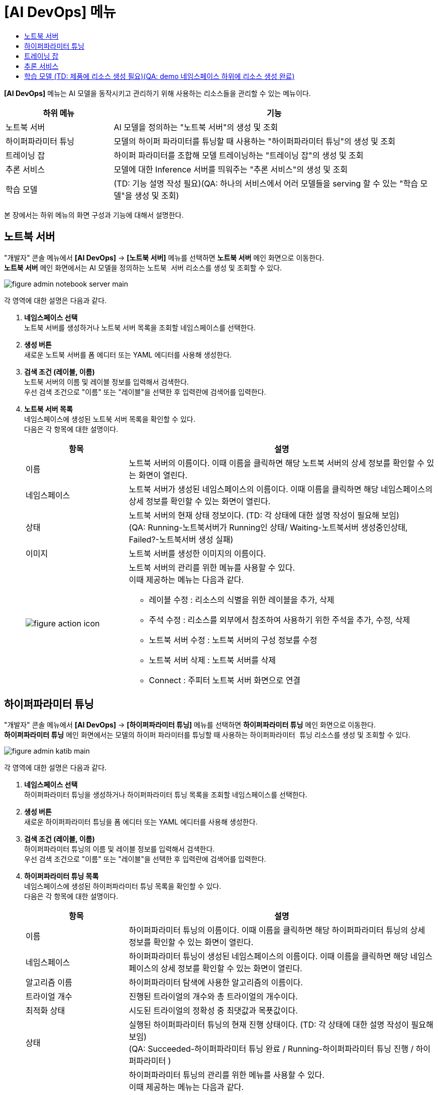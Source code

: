 = [AI DevOps] 메뉴
:toc:
:toc-title:

*[AI DevOps]* 메뉴는 AI 모델을 동작시키고 관리하기 위해 사용하는 리소스들을 관리할 수 있는 메뉴이다.
[width="100%",options="header", cols="1,3"]
|====================
|하위 메뉴|기능
|노트북 서버|AI 모델을 정의하는 "노트북 서버"의 생성 및 조회
|하이퍼파라미터 튜닝|모델의 하이퍼 파라미터를 튜닝할 때 사용하는 "하이퍼파라미터 튜닝"의 생성 및 조회
|트레이닝 잡|하이퍼 파라미터를 조합해 모델 트레이닝하는 "트레이닝 잡"의 생성 및 조회
|추론 서비스|모델에 대한 Inference 서버를 띄워주는 "추론 서비스"의 생성 및 조회
|학습 모델|(TD: 기능 설명 작성 필요)(QA: 하나의 서비스에서 어러 모델들을 serving 할 수 있는 "학습 모델"을 생성 및 조회)
|====================

본 장에서는 하위 메뉴의 화면 구성과 기능에 대해서 설명한다.

== 노트북 서버

"개발자" 콘솔 메뉴에서 *[AI DevOps]* -> *[노트북 서버]* 메뉴를 선택하면 *노트북 서버* 메인 화면으로 이동한다. +
*노트북 서버* 메인 화면에서는 AI 모델을 정의하는 `노트북 서버` 리소스를 생성 및 조회할 수 있다.

//[caption="그림. "] //캡션 제목 변경
[#img-notebook-server-main]
image::../images/figure_admin_notebook_server_main.png[]

각 영역에 대한 설명은 다음과 같다.

<1> *네임스페이스 선택* +
노트북 서버를 생성하거나 노트북 서버 목록을 조회할 네임스페이스를 선택한다.

<2> *생성 버튼* +
새로운 노트북 서버를 폼 에디터 또는 YAML 에디터를 사용해 생성한다.

<3> *검색 조건 (레이블, 이름)* +
노트북 서버의 이름 및 레이블 정보를 입력해서 검색한다. +
우선 검색 조건으로 "이름" 또는 "레이블"을 선택한 후 입력란에 검색어를 입력한다.

<4> *노트북 서버 목록* +
네임스페이스에 생성된 노트북 서버 목록을 확인할 수 있다. +
다음은 각 항목에 대한 설명이다.
+
[width="100%",options="header", cols="1,3a"]
|====================
|항목|설명  
|이름|노트북 서버의 이름이다. 이때 이름을 클릭하면 해당 노트북 서버의 상세 정보를 확인할 수 있는 화면이 열린다.
|네임스페이스|노트북 서버가 생성된 네임스페이스의 이름이다. 이때 이름을 클릭하면 해당 네임스페이스의 상세 정보를 확인할 수 있는 화면이 열린다.
|상태|노트북 서버의 현재 상태 정보이다. (TD: 각 상태에 대한 설명 작성이 필요해 보임) +
(QA: Running-노트북서버가 Running인 상태/ Waiting-노트북서버 생성중인상태, Failed?-노트북서버 생성 실패)
|이미지|노트북 서버를 생성한 이미지의 이름이다.
|image:../images/figure_action_icon.png[]|노트북 서버의 관리를 위한 메뉴를 사용할 수 있다. +
이때 제공하는 메뉴는 다음과 같다.

* 레이블 수정 : 리소스의 식별을 위한 레이블을 추가, 삭제
* 주석 수정 : 리소스를 외부에서 참조하여 사용하기 위한 주석을 추가, 수정, 삭제
* 노트북 서버 수정 : 노트북 서버의 구성 정보를 수정
* 노트북 서버 삭제 : 노트북 서버를 삭제
* Connect : 주피터 노트북 서버 화면으로 연결
|====================

== 하이퍼파라미터 튜닝

"개발자" 콘솔 메뉴에서 *[AI DevOps]* -> *[하이퍼파라미터 튜닝]* 메뉴를 선택하면 *하이퍼파라미터 튜닝* 메인 화면으로 이동한다. +
*하이퍼파라미터 튜닝* 메인 화면에서는 모델의 하이퍼 파라미터를 튜닝할 때 사용하는 `하이퍼파라미터 튜닝` 리소스를 생성 및 조회할 수 있다.

//[caption="그림. "] //캡션 제목 변경
[#img-katib-main]
image::../images/figure_admin_katib_main.png[]

각 영역에 대한 설명은 다음과 같다.

<1> *네임스페이스 선택* +
하이퍼파라미터 튜닝을 생성하거나 하이퍼파라미터 튜닝 목록을 조회할 네임스페이스를 선택한다.

<2> *생성 버튼* +
새로운 하이퍼파라미터 튜닝을 폼 에디터 또는 YAML 에디터를 사용해 생성한다.

<3> *검색 조건 (레이블, 이름)* +
하이퍼파라미터 튜닝의 이름 및 레이블 정보를 입력해서 검색한다. +
우선 검색 조건으로 "이름" 또는 "레이블"을 선택한 후 입력란에 검색어를 입력한다.

<4> *하이퍼파라미터 튜닝 목록* +
네임스페이스에 생성된 하이퍼파라미터 튜닝 목록을 확인할 수 있다. +
다음은 각 항목에 대한 설명이다.
+
[width="100%",options="header", cols="1,3a"]
|====================
|항목|설명  
|이름|하이퍼파라미터 튜닝의 이름이다. 이때 이름을 클릭하면 해당 하이퍼파라미터 튜닝의 상세 정보를 확인할 수 있는 화면이 열린다.
|네임스페이스|하이퍼파라미터 튜닝이 생성된 네임스페이스의 이름이다. 이때 이름을 클릭하면 해당 네임스페이스의 상세 정보를 확인할 수 있는 화면이 열린다.
|알고리즘 이름|하이퍼파라미터 탐색에 사용한 알고리즘의 이름이다.
|트라이얼 개수|진행된 트라이얼의 개수와 총 트라이얼의 개수이다.
|최적화 상태|시도된 트라이얼의 정확성 중 최댓값과 목푯값이다.
|상태|실행된 하이퍼파라미터 튜닝의 현재 진행 상태이다. (TD: 각 상태에 대한 설명 작성이 필요해 보임) + 
(QA: Succeeded-하이퍼파라미터 튜닝 완료 / Running-하이퍼파라미터 튜닝 진행 / 하이퍼파라미터  )
|image:../images/figure_action_icon.png[]|하이퍼파라미터 튜닝의 관리를 위한 메뉴를 사용할 수 있다. +
이때 제공하는 메뉴는 다음과 같다.

* 레이블 수정 : 리소스의 식별을 위한 레이블을 추가, 삭제
* 주석 수정 : 리소스를 외부에서 참조하여 사용하기 위한 주석을 추가, 수정, 삭제
* 하이퍼파라미터 튜닝 수정 : 하이퍼파라미터 튜닝의 구성 정보를 수정
* 하이퍼파라미터 튜닝 삭제 : 하이퍼파라미터 튜닝을 삭제
|====================

== 트레이닝 잡

"개발자" 콘솔 메뉴에서 *[AI DevOps]* -> *[트레이닝 잡]* 메뉴를 선택하면 *트레이닝 잡* 메인 화면으로 이동한다. +
*트레이닝 잡* 메인 화면에서는 하이퍼 파라미터를 조합해 모델 트레이닝하는 `트레이닝 잡` 리소스를 생성 및 조회할 수 있다.

//[caption="그림. "] //캡션 제목 변경
[#img-training-job-main]
image::../images/figure_admin_training_job_main.png[]

각 영역에 대한 설명은 다음과 같다.

<1> *네임스페이스 선택* +
트레이닝 잡을 생성하거나 트레이닝 잡 목록을 조회할 네임스페이스를 선택한다.

<2> *생성 버튼* +
새로운 트레이닝 잡을 폼 에디터 또는 YAML 에디터를 사용해 생성한다.

<3> *검색 조건 (종류)* +
트레이닝 잡의 종류를 선택해서 검색한다. 이때 다중선택도 가능하다.

* 텐서플로우 : 텐서플로우(TensorFlow)의 트레이닝을 위한 잡
* 파이토치 : 파이토치(PyTorch)의 트레이닝을 위한 잡

<4> *검색 조건 (레이블, 이름)* +
트레이닝 잡의 이름 및 레이블 정보를 입력해서 검색한다. +
우선 검색 조건으로 "이름" 또는 "레이블"을 선택한 후 입력란에 검색어를 입력한다.

<5> *트레이닝 잡 목록* +
네임스페이스에 생성된 트레이닝 잡 목록을 확인할 수 있다. +
다음은 각 항목에 대한 설명이다.
+
[width="100%",options="header", cols="1,3a"]
|====================
|항목|설명  
|이름|트레이닝 잡의 이름이다. 이때 이름을 클릭하면 해당 트레이닝 잡의 상세 정보를 확인할 수 있는 화면이 열린다.
|네임스페이스|트레이닝 잡이 생성된 네임스페이스의 이름이다. 이때 이름을 클릭하면 해당 네임스페이스의 상세 정보를 확인할 수 있는 화면이 열린다.
|상태|트레이닝 잡의 현재 상태 정보이다. (TD: 각 상태에 대한 설명 작성이 필요해 보임) +
(QA: Succeeded-트레이닝 잡 생성 완료 / Created-트레이닝 잡 생성 중 / Failed - 트레이닝 잡 생성 실패한 상태)
|구성|트레이닝 잡을 구성한 프로세스들의 이름이다.
|image:../images/figure_action_icon.png[]|트레이닝 잡의 관리를 위한 메뉴를 사용할 수 있다. +
이때 제공하는 메뉴는 다음과 같다.

* 레이블 수정 : 리소스의 식별을 위한 레이블을 추가, 삭제
* 주석 수정 : 리소스를 외부에서 참조하여 사용하기 위한 주석을 추가, 수정, 삭제
* 텐서플로우(또는 파이토치) 수정 : 트레이닝 잡의 구성 정보를 수정
* 텐서플로우(또는 파이토치) 삭제 : 트레이닝 잡을 삭제
|====================

== 추론 서비스

"개발자" 콘솔 메뉴에서 *[AI DevOps]* -> *[추론 서비스]* 메뉴를 선택하면 *추론 서비스* 메인 화면으로 이동한다. +
*추론 서비스* 메인 화면에서는 모델에 대한 Inference 서버를 띄워주는 `추론 서비스` 리소스를 생성 및 조회할 수 있다.

//[caption="그림. "] //캡션 제목 변경
[#img-kf-serving-main]
image::../images/figure_admin_kf_serving_main.png[]

각 영역에 대한 설명은 다음과 같다.

<1> *네임스페이스 선택* +
추론 서비스를 생성하거나 추론 서비스 목록을 조회할 네임스페이스를 선택한다.

<2> *생성 버튼* +
새로운 추론 서비스를 폼 에디터 또는 YAML 에디터를 사용해 생성한다.

<3> *검색 조건 (레이블, 이름)* +
추론 서비스의 이름 및 레이블 정보를 입력해서 검색한다. +
우선 검색 조건으로 "이름" 또는 "레이블"을 선택한 후 입력란에 검색어를 입력한다.

<4> *추론 서비스 목록* +
네임스페이스에 생성된 추론 서비스 목록을 확인할 수 있다. +
다음은 각 항목에 대한 설명이다.
+
[width="100%",options="header", cols="1,3a"]
|====================
|항목|설명  
|이름|추론 서비스의 이름이다. 이때 이름을 클릭하면 해당 추론 서비스의 상세 정보를 확인할 수 있는 화면이 열린다.
|네임스페이스|추론 서비스가 생성된 네임스페이스의 이름이다. 이때 이름을 클릭하면 해당 네임스페이스의 상세 정보를 확인할 수 있는 화면이 열린다.
|상태|추론 서비스의 생성 여부를 표시한다. (TD: 검수 필요. ready 상태의 의미는?) + 
(QA: 상태명 변경되었습니다. Ready-추론서비스 사용 가능한 상태 / Unknown-추론서비스 Ready 상태 조회 불가 /Not Ready-추론서비스 사용 불가)

* True : 생성 완료
* False : 생성 안 됨
|프레임워크|추론 서비스에서 사용한 프레임워크 모델의 이름이다.
|추론 URL|추론 서비스 테스트용 클라이언트 웹에 접근할 수 있는 URL 주소이다.
|멀티 모델 여부|멀티 모델의 지원 여부를 표시한다.(TD: 검수 필요)

* Y : 지원함 
* N : 지원 안 함
|image:../images/figure_action_icon.png[]|추론 서비스의 관리를 위한 메뉴를 사용할 수 있다. +
이때 제공하는 메뉴는 다음과 같다.

* 레이블 수정 : 리소스의 식별을 위한 레이블을 추가, 삭제
* 주석 수정 : 리소스를 외부에서 참조하여 사용하기 위한 주석을 추가, 수정, 삭제
* 추론 서비스 수정 : 추론 서비스의 구성 정보를 수정
* 추론 서비스 삭제 : 추론 서비스를 삭제
|====================

== 학습 모델 (TD: 제품에 리소스 생성 필요)(QA: demo 네임스페이스 하위에 리소스 생성 완료)

"개발자" 콘솔 메뉴에서 *[AI DevOps]* -> *[학습 모델]* 메뉴를 선택하면 *학습 모델* 메인 화면으로 이동한다. +
*학습 모델* 메인 화면에서는 하나의 서비스에서 어러 모델들을 serving 할 수 있는 "학습 모델"을 생성 및 조회할 수 있다.

//[caption="그림. "] //캡션 제목 변경
[#img-trainedmodel-main]
image::../images/figure_admin_trainedmodel_main.png[]

각 영역에 대한 설명은 다음과 같다.

<1> *네임스페이스 선택* +
학습 모델을 생성하거나 학습 모델 목록을 조회할 네임스페이스를 선택한다.

<2> *생성 버튼* +
새로운 학습 모델을 폼 에디터 또는 YAML 에디터를 사용해 생성한다.

<3> *검색 조건 (레이블, 이름)* +
학습 모델의 이름 및 레이블 정보를 입력해서 검색한다. +
우선 검색 조건으로 "이름" 또는 "레이블"을 선택한 후 입력란에 검색어를 입력한다.

<4> *학습 모델 목록* +
네임스페이스에 생성된 학습 모델 목록을 확인할 수 있다. +
다음은 각 항목에 대한 설명이다.
+
[width="100%",options="header", cols="1,3a"]
|====================
|항목|설명  
|이름|학습 모델의 이름이다. 이때 이름을 클릭하면 해당 학습 모델의 상세 정보를 확인할 수 있는 화면이 열린다.
|네임스페이스|학습 모델이 생성된 네임스페이스의 이름이다. 이때 이름을 클릭하면 해당 네임스페이스의 상세 정보를 확인할 수 있는 화면이 열린다.
|상태|실행된 학습 모델의 현재 진행 상태이다. (TD: 각 상태에 대한 설명 작성이 필요해 보임) + 
(QA: Ready-학습 모델 사용 가능한 상태 / Unknown-학습 모델 Ready 상태 조회 불가 /Not Ready-학습 모델 사용 불가)
|프레임워크|학습에서 사용하는 프레임워크의 종류이다.
|추론 URL|배포할 상위 추론 서비스의 URL이다.
|스토리지 URI|모델 리포지터리의 저장소 URI이다.
|생성 시간|학습 모델이 생성된 시간이다.
|image:../images/figure_action_icon.png[]|학습 모델의 관리를 위한 메뉴를 사용할 수 있다. +
이때 제공하는 메뉴는 다음과 같다.

* 레이블 수정 : 리소스의 식별을 위한 레이블을 추가, 삭제
* 주석 수정 : 리소스를 외부에서 참조하여 사용하기 위한 주석을 추가, 수정, 삭제
* 학습 모델 수정 : 학습 모델의 구성 정보를 수정
* 학습 모델 삭제 : 학습 모델을 삭제
|====================


